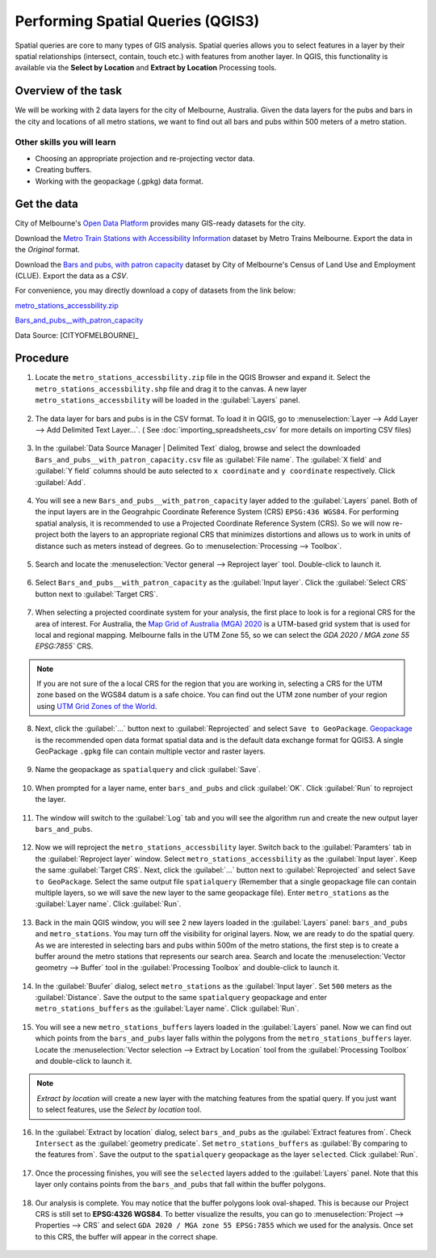 Performing Spatial Queries (QGIS3)
==================================
Spatial queries are core to many types of GIS analysis. Spatial queries allows you to select features in a layer by their spatial relationships (intersect, contain, touch etc.) with features from another layer. In QGIS, this functionality is available via the **Select by Location** and **Extract by Location** Processing tools.

Overview of the task
--------------------

We will be working with 2 data layers for the city of Melbourne, Australia. Given the data layers for the pubs and bars in the city and locations of all metro stations, we want to find out all bars and pubs within 500 meters of a metro station. 

Other skills you will learn
^^^^^^^^^^^^^^^^^^^^^^^^^^^

- Choosing an appropriate projection and re-projecting vector data.
- Creating buffers.
- Working with the geopackage (.gpkg) data format.

Get the data
------------

City of Melbourne's `Open Data Platform <https://data.melbourne.vic.gov.au/>`_ provides many GIS-ready datasets for the city.

Download the `Metro Train Stations with Accessibility Information <https://data.melbourne.vic.gov.au/Transport-Movement/Metro-Train-Stations-with-Accessibility-Informatio/mgkp-67ad>`_ dataset by Metro Trains Melbourne. Export the data in the *Original* format.

.. image:: /static/3/performing_spatial_queries/images/data1.png
   :align: center
     
Download the `Bars and pubs, with patron capacity <https://data.melbourne.vic.gov.au/Economy/Bars-and-pubs-with-patron-capacity/mffi-m9yn>`_ dataset by City of Melbourne's Census of Land Use and Employment (CLUE). Export the data as a *CSV*.

.. image:: /static/3/performing_spatial_queries/images/data2.png
   :align: center
   
For convenience, you may directly download a copy of datasets from the link below:

`metro_stations_accessbility.zip <https://www.qgistutorials.com/downloads/metro_stations_accessbility.zip>`_

`Bars_and_pubs__with_patron_capacity <https://www.qgistutorials.com/downloads/Bars_and_pubs__with_patron_capacity.csv>`_

Data Source: [CITYOFMELBOURNE]_

Procedure
---------

1. Locate the ``metro_stations_accessbility.zip`` file in the QGIS Browser and expand it. Select the ``metro_stations_accessbility.shp`` file and drag it to the canvas. A new layer ``metro_stations_accessbility`` will be loaded in the :guilabel:`Layers` panel. 

  .. image:: /static/3/performing_spatial_queries/images/1.png
     :align: center

2. The data layer for bars and pubs is in the CSV format. To load it in QGIS, go to :menuselection:`Layer --> Add Layer --> Add Delimited Text Layer...`. ( See :doc:`importing_spreadsheets_csv` for more details on importing CSV files)

  .. image:: /static/3/performing_spatial_queries/images/2.png
     :align: center

3. In the :guilabel:`Data Source Manager | Delimited Text` dialog, browse and select the downloaded ``Bars_and_pubs__with_patron_capacity.csv`` file as :guilabel:`File name`. The :guilabel:`X field` and :guilabel:`Y field` columns should be auto selected to ``x coordinate`` and ``y coordinate`` respectively. Click :guilabel:`Add`.

  .. image:: /static/3/performing_spatial_queries/images/3.png
     :align: center

4. You will see a new ``Bars_and_pubs__with_patron_capacity`` layer added to the :guilabel:`Layers` panel. Both of the input layers are in the Geograhpic Coordinate Reference System (CRS) ``EPSG:436 WGS84``. For performing spatial analysis, it is recommended to use a Projected Coordinate Reference System (CRS). So we will now re-project both the layers to an appropriate regional CRS that minimizes distortions and allows us to work in units of distance such as meters instead of degrees. Go to :menuselection:`Processing --> Toolbox`.

  .. image:: /static/3/performing_spatial_queries/images/4.png
     :align: center

5. Search and locate the :menuselection:`Vector general --> Reproject layer` tool. Double-click to launch it.

  .. image:: /static/3/performing_spatial_queries/images/5.png
     :align: center

6. Select ``Bars_and_pubs__with_patron_capacity`` as the :guilabel:`Input layer`. Click the :guilabel:`Select CRS` button next to :guilabel:`Target CRS`. 

  .. image:: /static/3/performing_spatial_queries/images/6.png
     :align: center

7. When selecting a projected coordinate system for your analysis, the first place to look is for a regional CRS for the area of interest. For Australia, the `Map Grid of Australia (MGA) 2020 <https://www.ga.gov.au/scientific-topics/positioning-navigation/geodesy/datums-projections/grid2020>`_ is a UTM-based grid system that is used for local and regional mapping. Melbourne falls in the UTM Zone 55, so we can select the `GDA 2020 / MGA zone 55 EPSG:7855`` CRS.

  .. image:: /static/3/performing_spatial_queries/images/7.png
     :align: center

.. note::

  If you are not sure of the a local CRS for the region that you are working in, selecting a CRS for the UTM zone based on the WGS84 datum is a safe choice. You can find out the UTM zone number of your region using `UTM Grid Zones of the World <https://www.dmap.co.uk/utmworld.htm>`_.
  
8. Next, click the :guilabel:`...` button next to :guilabel:`Reprojected` and select ``Save to GeoPackage``. `Geopackage <https://www.geopackage.org/>`_ is the recommended open data format spatial data and is the default data exchange format for QGIS3. A single GeoPackage ``.gpkg`` file can contain multiple vector and raster layers.

  .. image:: /static/3/performing_spatial_queries/images/8.png
     :align: center

9. Name the geopackage as ``spatialquery`` and click :guilabel:`Save`.

  .. image:: /static/3/performing_spatial_queries/images/9.png
     :align: center

10. When prompted for a layer name, enter ``bars_and_pubs`` and click :guilabel:`OK`. Click :guilabel:`Run` to reproject the layer. 

  .. image:: /static/3/performing_spatial_queries/images/10.png
     :align: center

11. The window will switch to the :guilabel:`Log` tab and you will see the algorithm run and create the new output layer ``bars_and_pubs``.

  .. image:: /static/3/performing_spatial_queries/images/11.png
     :align: center

12. Now we will reproject the ``metro_stations_accessbility`` layer. Switch back to the :guilabel:`Paramters` tab in the :guilabel:`Reproject layer` window. Select ``metro_stations_accessbility`` as the :guilabel:`Input layer`. Keep the same :guilabel:`Target CRS`.  Next, click the :guilabel:`...` button next to :guilabel:`Reprojected` and select ``Save to GeoPackage``. Select the same output file ``spatialquery`` (Remember that a single geopackage file can contain multiple layers, so we will save the new layer to the same geopackage file). Enter ``metro_stations`` as the :guilabel:`Layer name`. Click :guilabel:`Run`.

  .. image:: /static/3/performing_spatial_queries/images/12.png
     :align: center

13. Back in the main QGIS window, you will see 2 new layers loaded in the :guilabel:`Layers` panel: ``bars_and_pubs`` and ``metro_stations``. You may turn off the visibility for original layers. Now, we are ready to do the spatial query. As we are interested in selecting bars and pubs within 500m of the metro stations, the first step is to create a buffer around the metro stations that represents our search area. Search and locate the :menuselection:`Vector geometry --> Buffer` tool in the :guilabel:`Processing Toolbox` and double-click to launch it.

  .. image:: /static/3/performing_spatial_queries/images/13.png
     :align: center

14. In the :guilabel:`Buufer` dialog, select ``metro_stations`` as the :guilabel:`Input layer`. Set ``500`` meters as the :guilabel:`Distance`. Save the output to the same ``spatialquery`` geopackage and enter ``metro_stations_buffers`` as the :guilabel:`Layer name`. Click :guilabel:`Run`.

  .. image:: /static/3/performing_spatial_queries/images/14.png
     :align: center

15. You will see a new ``metro_stations_buffers`` layers loaded in the :guilabel:`Layers` panel. Now we can find out which points from the ``bars_and_pubs`` layer falls within the polygons from the ``metro_stations_buffers`` layer. Locate the :menuselection:`Vector selection --> Extract by Location` tool from the :guilabel:`Processing Toolbox` and double-click to launch it. 

  .. image:: /static/3/performing_spatial_queries/images/15.png
     :align: center

.. note::

  *Extract by location* will create a new layer with the matching features from the spatial query. If you just want to select features, use the *Select by location* tool.
  
16. In the :guilabel:`Extract by location` dialog, select ``bars_and_pubs`` as the :guilabel:`Extract features from`. Check ``Intersect`` as the :guilabel:`geometry predicate`. Set ``metro_stations_buffers`` as :guilabel:`By comparing to the features from`. Save the output to the ``spatialquery`` geopackage as the layer ``selected``. Click :guilabel:`Run`.

  .. image:: /static/3/performing_spatial_queries/images/16.png
     :align: center

17. Once the processing finishes, you will see the ``selected`` layers added to the :guilabel:`Layers` panel. Note that this layer only contains points from the ``bars_and_pubs`` that fall within the buffer polygons.

  .. image:: /static/3/performing_spatial_queries/images/17.png
     :align: center

18. Our analysis is complete. You may notice that the buffer polygons look oval-shaped. This is because our Project CRS is still set to **EPSG:4326 WGS84**. To better visualize the results, you can go to :menuselection:`Project --> Properties --> CRS` and select ``GDA 2020 / MGA zone 55 EPSG:7855`` which we used for the analysis. Once set to this CRS, the buffer will appear in the correct shape.

  .. image:: /static/3/performing_spatial_queries/images/18.png
     :align: center